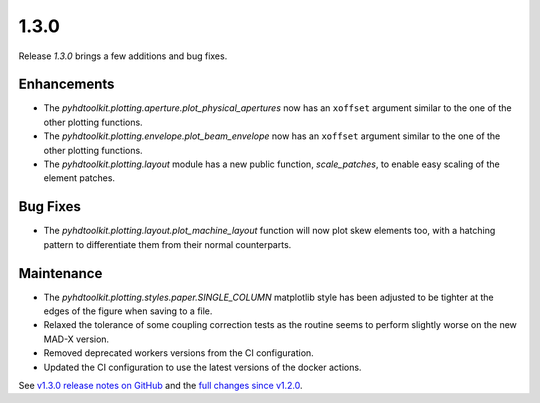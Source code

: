 .. _release_1.3.0:

1.3.0
-----

Release `1.3.0` brings a few additions and bug fixes.

Enhancements
~~~~~~~~~~~~

* The `pyhdtoolkit.plotting.aperture.plot_physical_apertures` now has an ``xoffset`` argument similar to the one of the other plotting functions.
* The `pyhdtoolkit.plotting.envelope.plot_beam_envelope` now has an ``xoffset`` argument similar to the one of the other plotting functions.
* The `pyhdtoolkit.plotting.layout` module has a new public function, `scale_patches`, to enable easy scaling of the element patches.

Bug Fixes
~~~~~~~~~

* The `pyhdtoolkit.plotting.layout.plot_machine_layout` function will now plot skew elements too, with a hatching pattern to differentiate them from their normal counterparts.

Maintenance
~~~~~~~~~~~

* The `pyhdtoolkit.plotting.styles.paper.SINGLE_COLUMN` matplotlib style has been adjusted to be tighter at the edges of the figure when saving to a file.
* Relaxed the tolerance of some coupling correction tests as the routine seems to perform slightly worse on the new MAD-X version.
* Removed deprecated workers versions from the CI configuration.
* Updated the CI configuration to use the latest versions of the docker actions.

See `v1.3.0 release notes on GitHub <https://github.com/fsoubelet/PyhDToolkit/releases/tag/1.3.0>`_ and the `full changes since v1.2.0 <https://github.com/fsoubelet/PyhDToolkit/compare/1.2.0...1.3.0>`_.
